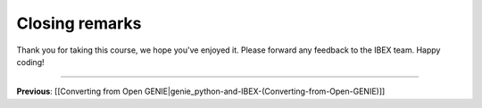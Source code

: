 Closing remarks
###############

Thank you for taking this course, we hope you've enjoyed it. Please forward any feedback to the IBEX team. Happy coding!

-------------------------------------------------------------------------------

**Previous**: [[Converting from Open GENIE|genie_python-and-IBEX-(Converting-from-Open-GENIE)]]
   